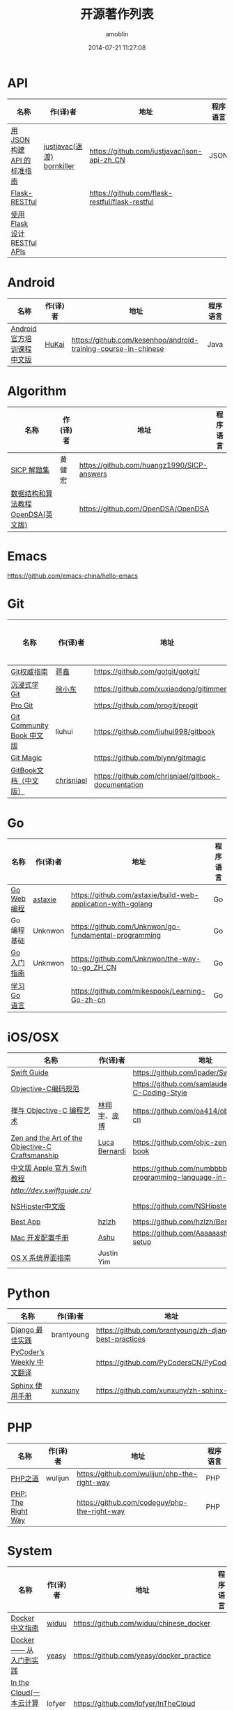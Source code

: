 #+TITLE: 开源著作列表
#+AUTHOR: amoblin
#+EMAIL: amoblin@gmail.com
#+DATE: 2014-07-21 11:27:08
#+OPTIONS: ^:{}

* API
| 名称                         | 作(译)者                   | 地址                                           | 程序语言 |
|------------------------------+----------------------------+------------------------------------------------+----------|
| [[http://jsonapi.org.cn][用 JSON 构建 API 的标准指南]]  | [[http://github.com/justjavac][justjavac(迷渡)]] [[http://github.com/bornkiller][bornkiller]] | https://github.com/justjavac/json-api-zh_CN    | JSON     |
| [[https://github.com/flask-restful/flask-restful][Flask-RESTful]]                |                            | https://github.com/flask-restful/flask-restful |          |
| [[http://www.pythondoc.com/flask-restful/index.html][使用 Flask 设计 RESTful APIs]] |                            |                                                |          |
* Android
| 名称                      | 作(译)者 | 地址                                                           | 程序语言 |
|---------------------------+----------+----------------------------------------------------------------+----------|
| [[http://hukai.me/android-training-course-in-chinese/][Android官方培训课程中文版]] | [[https://github.com/kesenhoo][HuKai]]    | https://github.com/kesenhoo/android-training-course-in-chinese | Java     |

* Algorithm
| 名称                                  | 作(译)者                    | 地址                                                                | 程序语言      |
|-----------------------------------------+--------------------------------+-----------------------------------------------------------------------+-------------------|
| [[http://sicp.readthedocs.org/][SICP 解题集]]                          | 黄健宏                      | https://github.com/huangz1990/SICP-answers                            |                   |
| [[http://algoviz.org/OpenDSA/][数据结构和算法教程 OpenDSA(英文版)]] |                                | https://github.com/OpenDSA/OpenDSA                                    |                   |

* Emacs
https://github.com/emacs-china/hello-emacs
* Git
| 名称                      | 作(译)者   | 地址                                                | 程序语言 |
|---------------------------+------------+-----------------------------------------------------+----------|
| [[http://www.worldhello.net/gotgit/][Git权威指南]]               | [[http://weibo.com/gotgit][蒋鑫]]       | https://github.com/gotgit/gotgit/                   | Git      |
| [[http://igit.linuxtoy.org/index.html][沉浸式学 Git]]              | [[https://github.com/xuxiaodong][徐小东]]     | https://github.com/xuxiaodong/gitimmersion          | Git      |
| [[http://git-scm.com/book/][Pro Git]]                   |            | https://github.com/progit/progit                    | Git      |
| [[http://gitbook.liuhui998.com/][Git Community Book 中文版]] | liuhui     | https://github.com/liuhui998/gitbook                | Git      |
| [[http://www-cs-students.stanford.edu/~blynn/gitmagic/intl/zh_cn/][Git Magic]]                 |            | https://github.com/blynn/gitmagic                   | Git      |
| [[https://chrisniael.gitbooks.io/gitbook-documentation/content/][GitBook文档（中文版）]]     | [[https://github.com/chrisniael][chrisniael]] | https://github.com/chrisniael/gitbook-documentation |          |

* Go
| 名称                                  | 作(译)者                    | 地址                                                                | 程序语言      |
|-----------------------------------------+--------------------------------+-----------------------------------------------------------------------+-------------------|
| [[https://github.com/astaxie/build-web-application-with-golang/blob/master/zh/preface.md][Go Web 编程]]                              | [[https://github.com/astaxie][astaxie]]                        | https://github.com/astaxie/build-web-application-with-golang          | Go                |
| Go编程基础                          | Unknwon                        | https://github.com/Unknwon/go-fundamental-programming                 | Go                |
| [[https://github.com/Unknwon/the-way-to-go_ZH_CN/blob/master/eBook/preface.md][Go入门指南]]                          | Unknwon                        | https://github.com/Unknwon/the-way-to-go_ZH_CN                        | Go                |
| [[http://mikespook.com/learning-go/][学习 Go 语言]]                        |                                | https://github.com/mikespook/Learning-Go-zh-cn                        | Go                |

* iOS/OSX

| 名称                                             | 作(译)者      | 地址                                                                  | 程序语言    |
|--------------------------------------------------+---------------+-----------------------------------------------------------------------+-------------|
| [[https://github.com/ipader/SwiftGuide][Swift Guide]]                                      |               | https://github.com/ipader/SwiftGuide                                  | Swift       |
| [[https://github.com/samlaudev/Objective-C-Coding-Style][Objective-C编码规范]]                              |               | https://github.com/samlaudev/Objective-C-Coding-Style                 | Objective-C |
| [[https://github.com/oa414/objc-zen-book-cn][禅与 Objective-C 编程艺术]]                        | [[http://linxiangyu.org][林翔宇]]、[[https://github.com/heistings][庞博]]  | https://github.com/oa414/objc-zen-book-cn                             | Objective-C |
| [[https://github.com/objc-zen/objc-zen-book][Zen and the Art of the Objective-C Craftsmanship]] | [[http://lucabernardi.com][Luca Bernardi]] | https://github.com/objc-zen/objc-zen-book                             | Objective-C |
| [[http://numbbbbb.gitbooks.io/-the-swift-programming-language-/][中文版 Apple 官方 Swift 教程]]                     |               | https://github.com/numbbbbb/the-swift-programming-language-in-chinese | Swift       |
| [[Swift 语言指南][http://dev.swiftguide.cn/]]                        |               |                                                                       | Swift       |
| [[http://nshipster.cn/][NSHipster中文版]]                                  |               | https://github.com/NSHipster/nshipster.com                            | Obejctive-C |
| [[https://github.com/hzlzh/Best-App][Best App]]                                         | [[https://github.com/hzlzh][hzlzh]]         | https://github.com/hzlzh/Best-App                                     |             |
| [[http://aaaaaashu.gitbooks.io/mac-dev-setup/content/][Mac 开发配置手册]]                                 | [[http://aaaaaashu.me/][Ashu]]          | https://github.com/Aaaaaashu/Mac-dev-setup                            |             |
| [[https://www.gitbook.com/book/justinyim/osxhig/details][OS X 系统界面指南]]                                | Justin Yim    |                                                                       |             |

* Python

| 名称                                  | 作(译)者                    | 地址                                                                | 程序语言      |
|-----------------------------------------+--------------------------------+-----------------------------------------------------------------------+-------------------|
| [[https://github.com/brantyoung/zh-django-best-practices/blob/master/readme.rst/][Django 最佳实践]]                     | brantyoung                     | https://github.com/brantyoung/zh-django-best-practices                | Python            |
| [[http://pycoders-weekly-chinese.readthedocs.org/en/latest/][PyCoder’s Weekly 中文翻译]]           |                                | https://github.com/PyCodersCN/PyCodersCN                              | Python            |
| [[http://zh-sphinx-doc.readthedocs.org/en/latest/][Sphinx 使用手册]]                     | [[https://github.com/xunxuny][xunxuny]]                        | https://github.com/xunxuny/zh-sphinx-doc                              | reStructured Text |

* PHP

| 名称                                  | 作(译)者                    | 地址                                                                | 程序语言      |
|-----------------------------------------+--------------------------------+-----------------------------------------------------------------------+-------------------|
| [[http://wulijun.github.io/php-the-right-way/][PHP之道]]                               | wulijun                        | https://github.com/wulijun/php-the-right-way                          | PHP               |
| [[http://www.phptherightway.com/][PHP: The Right Way]]                      |                                | https://github.com/codeguy/php-the-right-way                          | PHP               |

* System
| 名称                                  | 作(译)者                    | 地址                                                                | 程序语言      |
|-----------------------------------------+--------------------------------+-----------------------------------------------------------------------+-------------------|
| [[http://www.widuu.com/chinese_docker/index.html][Docker中文指南]]                      | [[https://github.com/widuu][widuu]]                          | https://github.com/widuu/chinese_docker                               |                   |
| [[http://yeasy.gitbooks.io/docker_practice/content/][Docker —— 从入门到实践]]            | [[https://github.com/yeasy][yeasy]]                          | https://github.com/yeasy/docker_practice                              |                   |
| [[http://inthecloud.readthedocs.org/][In the Cloud(一本云计算入门手册)]] | lofyer                         | https://github.com/lofyer/InTheCloud                                  |                   |

* Server
| [[http://origin.redisbook.com/en/latest/][Redis 设计与实现]]                   | 黄建宏                      | https://github.com/huangz1990/redisbook                               |                   |
| [[http://www.redisdoc.com/en/latest/][Redis Command Reference中文版]]        | 黄健宏                      | https://github.com/huangz1990/redis                                   |                   |
| [[http://tengine.taobao.org/book/index.html][Nginx开发从入门到精通]]           | taobao                         | https://github.com/taobao/nginx-book                                  |                   |

* FrontEnd
| 名称                                    | 作(译)者                       | 地址                                                                       | 程序语言   |
|-----------------------------------------+--------------------------------+----------------------------------------------------------------------------+------------|
| [[https://davidcai1993.gitbooks.io/nodejs-api-doc-in-chinese/content/][Node.js API 中文文档]]                    | [[https://github.com/DavidCai1993][DavidCai]]                       | https://github.com/DavidCai1993/nodejs-api-doc                             | Node.js    |
| [[https://github.com/W3cplus/sass-guidelines][Sass Guidelines中文版本]]                 |                                | https://github.com/W3cplus/sass-guidelines                                 | Sass       |
| [[https://www.gitbook.com/book/checkcheckzz/angularjs-learning-notes/details][AngularJS学习笔记]]                       |                                | https://www.gitbook.com/book/checkcheckzz/angularjs-learning-notes/details | JavaScript |
| [[ http://bonsaiden.github.io/JavaScript-Garden/zh/][JavaScript 秘密花园]]                     | Ivo Wetzel(写作)和张易江(设计) | https://github.com/BonsaiDen/JavaScript-Garden                             | JavaScript |
| [[http://yuedu.baidu.com/ebook/b7f0eaa44afe04a1b171de01][Backbone.js入门教程第二版]]               | the5fire                       | https://github.com/the5fire/backbonejs-learning-note                       | JavaScript |
| [[https://leanpub.com/javascript-allonge/read][JavaScript Allongé]]                      | raganwald                      | https://github.com/raganwald/javascript-allonge                            | JavaScript |
| [[http://nqdeng.github.io/7-days-nodejs/][七天学会NodeJS]]                          | nqdeng                         | https://github.com/nqdeng/7-days-nodejs                                    | Node.js    |
| [[https://github.com/nixzhu/dev-blog][一些iOS/Web开发相关的翻译或原创博客文章]] | [[https://github.com/nixzhu][nixzhu]]                         | https://github.com/nixzhu/dev-blog                                         |            |
|[[http://li-xinyang.gitbooks.io/frontend-notebook/content/][前端开发笔记本]]|[[https://github.com/li-xinyang][Li Xinyang]]|[[https://github.com/li-xinyang/FEND_Note]]|

* 其他
| 名称                               | 作(译)者 | 地址                                                                  | 程序语言 |
|------------------------------------+----------+-----------------------------------------------------------------------+----------|
| [[https://github.com/forhappy/A-Detailed-Cplusplus-Concurrency-Tutorial/blob/master/Table-of-contents.md][C++ 并发编程指南]]                   | [[https://github.com/forhappy][forhappy]] | https://github.com/forhappy/A-Detailed-Cplusplus-Concurrency-Tutorial | C++      |
| [[ http://natureofcode.com/][The Nature of Code]]                 | shiffman | https://github.com/shiffman/The-Nature-of-Code                        |          |
| [[https://github.com/royguo/ml_hackers/blob/master/list.md][Machine Learning For Hackers中文版]] | royguo   | https://github.com/royguo/ml_hackers                                  |          |
| [[http://softwaredownload.gitbooks.io/openwrt-fanqiang/][OpenWrt教程]]                        |          | https://github.com/softwaredownload/openwrt-fanqiang                  |          |
| [[http://skill-map.stuq.org/][程序员技能图谱]]                     |          | https://github.com/TeamStuQ/skill-map                                 |          |
| [[amoblin.gitbooks.io/marboo-guide/content/zh-cn/index.html][Marboo用户指南]]                     | amoblin  | https://github.com/marboo/marboo-doc                                  |          |
  
* 在线阅读平台
- [[https://www.gitbook.com/][GitBook]]
- [[https://leanpub.com/][leanpub]]
- [[https://readthedocs.org/][ReadTheDocs]]
* 离线阅读

把地址clone到Marboo目录下，即可在Marboo中离线阅读 :)

Marboo Pro(付费版) Mac App Store下载地址：<https://itunes.apple.com/cn/app/marboo-pro/id1010557319?mt=12>

Marboo Mac App Store 下载地址：<https://itunes.apple.com/cn/app/marboo/id880375426?mt=12>

#+BEGIN_SRC sh
mkdir ~/Marboo/CC-Books
git clone https://github.com/astaxie/build-web-application-with-golang ~/Marboo/CC-Books
#+END_SRC

[[./images/marboo-go.png]]
[[./images/marboo-json-api.png]]
[[./images/marboo-swift.png]]
[[./images/marboo-sphinx.png]]
[[./images/marboo-docker.png]]
[[./images/marboo-coffeescript.png]]
[[./images/marboo-guide.png]]

* References
- [[https://github.com/nemoTyrant/free-programming-books/blob/master/free-programming-books-zh.md][Free Programming Books]]
- http://www.oschina.net/project/tag/400/opensource-book
- https://github.com/PlayTimeline/iS_free_book
- [[http://www.gitchina.org/industry-information/%E5%85%8D%E8%B4%B9%E7%9A%84%E7%BC%96%E7%A8%8B%E4%B8%AD%E6%96%87%E4%B9%A6%E7%B1%8D%E7%B4%A2%E5%BC%95.html][免费的编程中文书籍索引]]
* [[https://github.com/marboo/CCBooks][本文链接]]

